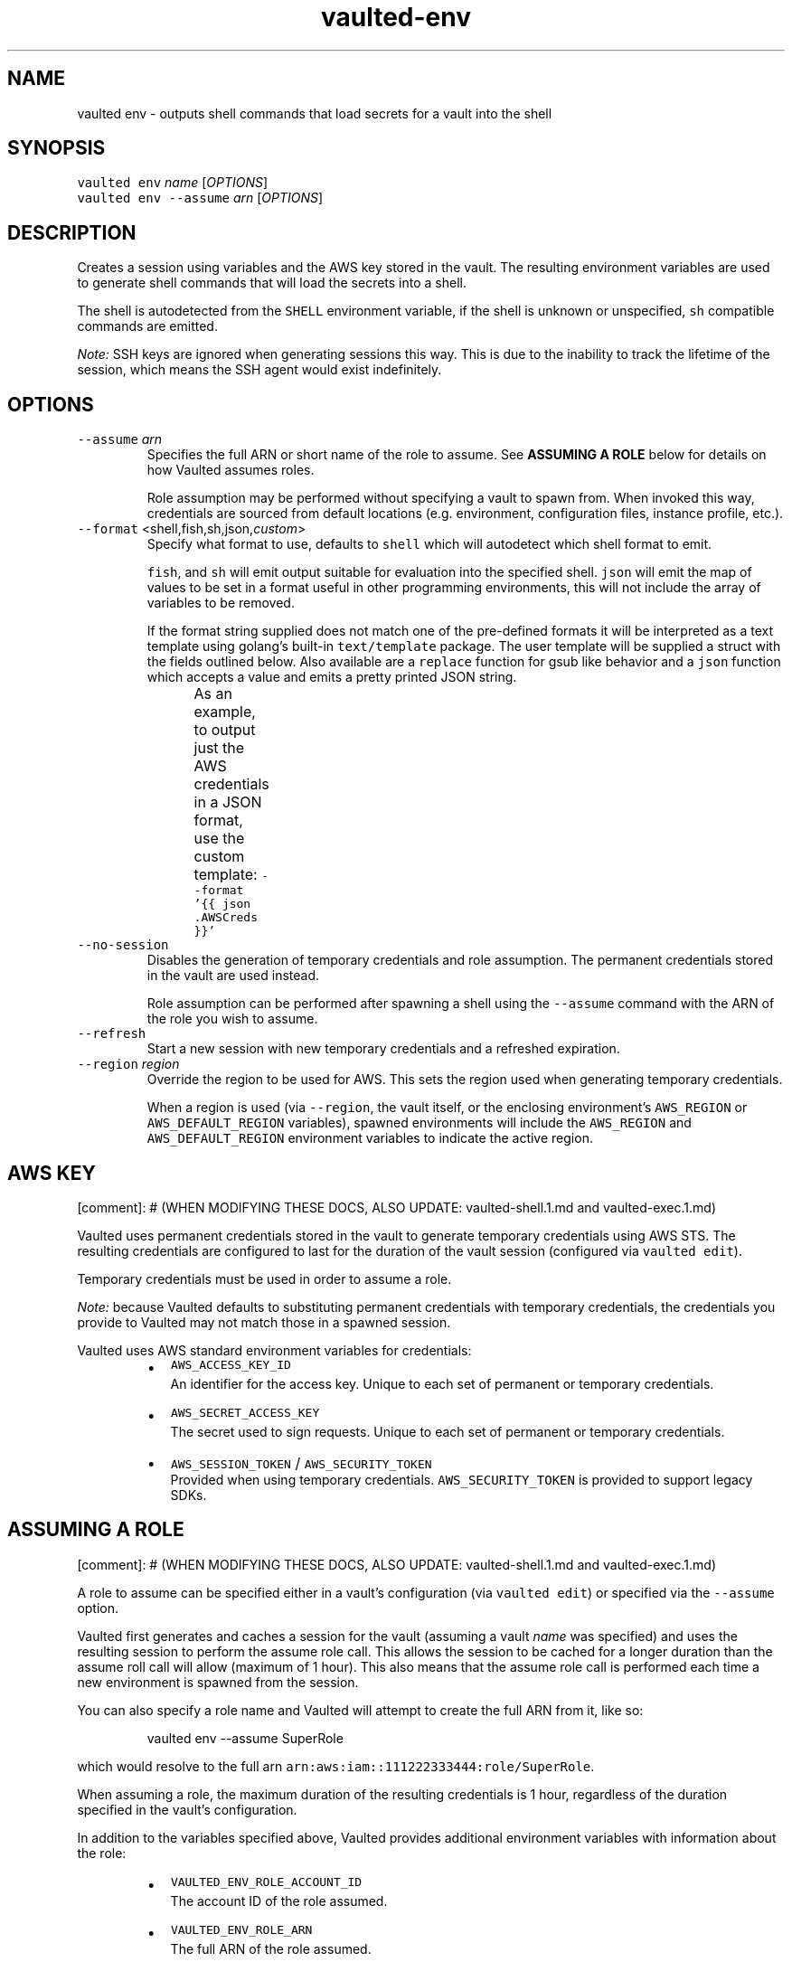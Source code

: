 .TH vaulted\-env 1
.SH NAME
.PP
vaulted env \- outputs shell commands that load secrets for a vault into the shell
.SH SYNOPSIS
.PP
\fB\fCvaulted env\fR \fIname\fP [\fIOPTIONS\fP]
.br
\fB\fCvaulted env \-\-assume\fR \fIarn\fP [\fIOPTIONS\fP]
.SH DESCRIPTION
.PP
Creates a session using variables and the AWS key stored in the vault. The
resulting environment variables are used to generate shell commands that will
load the secrets into a shell.
.PP
The shell is autodetected from the \fB\fCSHELL\fR environment variable, if the shell
is unknown or unspecified, \fB\fCsh\fR compatible commands are emitted.
.PP
\fINote:\fP SSH keys are ignored when generating sessions this way. This is due to
the inability to track the lifetime of the session, which means the SSH agent
would exist indefinitely.
.SH OPTIONS
.TP
\fB\fC\-\-assume\fR \fIarn\fP
Specifies the full ARN or short name of the role to assume. See
\fBASSUMING A ROLE\fP below for details on how Vaulted assumes roles.
.IP
Role assumption may be performed without specifying a vault to spawn from.
When invoked this way, credentials are sourced from default locations (e.g.
environment, configuration files, instance profile, etc.).
.TP
\fB\fC\-\-format\fR <shell,fish,sh,json,\fIcustom\fP>
Specify what format to use, defaults to \fB\fCshell\fR which will autodetect which
shell format to emit.
.IP
\fB\fCfish\fR, and \fB\fCsh\fR will emit output suitable for evaluation into the specified
shell. \fB\fCjson\fR will emit the map of values to be set in a format useful in
other programming environments, this will not include the array of variables
to be removed.
.IP
If the format string supplied does not match one of the pre\-defined formats
it will be interpreted as a text template using golang's built\-in
\fB\fCtext/template\fR package. The user template will be supplied a struct with the
fields outlined below. Also available are a \fB\fCreplace\fR function for gsub like
behavior and a \fB\fCjson\fR function which accepts a value and emits a pretty
printed JSON string.
.IP
As an example, to output just the AWS credentials in a JSON format, use the
custom template: \fB\fC\-\-format '{{ json .AWSCreds }}'\fR
.TS
allbox;
cb cb cb
l l l
l l l
l l l
l l l
l l l
l l l
l l l
.
Field Name	Type	Notes
Command	string	The full command line used to invoke vaulted including options
AWSCreds	struct	The AWS access key for the sesion
AWSCreds.ID	string	ID for the AWS access key
AWSCreds.Secret	string	Secret for the AWS access key
AWSCreds.Token	string	Session token for the AWS access key (used with temporary credentials)
Set	map[string]string	A map of environment variables to be set along with their values
Unset	[]string	A slice of variables to be removed from the environment before setting new values
.TE
.TP
\fB\fC\-\-no\-session\fR
Disables the generation of temporary credentials and role assumption. The
permanent credentials stored in the vault are used instead.
.IP
Role assumption can be performed after spawning a shell using the \fB\fC\-\-assume\fR
command with the ARN of the role you wish to assume.
.TP
\fB\fC\-\-refresh\fR
Start a new session with new temporary credentials and a refreshed expiration.
.TP
\fB\fC\-\-region\fR \fIregion\fP
Override the region to be used for AWS. This sets the region used when
generating temporary credentials.
.IP
When a region is used (via \fB\fC\-\-region\fR, the vault itself, or the enclosing
environment's \fB\fCAWS_REGION\fR or \fB\fCAWS_DEFAULT_REGION\fR variables), spawned
environments will include the \fB\fCAWS_REGION\fR and \fB\fCAWS_DEFAULT_REGION\fR
environment variables to indicate the active region.
.SH AWS KEY
.PP
[comment]: # (WHEN MODIFYING THESE DOCS, ALSO UPDATE: vaulted\-shell.1.md and
vaulted\-exec.1.md)
.PP
Vaulted uses permanent credentials stored in the vault to generate temporary
credentials using AWS STS. The resulting credentials are configured to last for
the duration of the vault session (configured via \fB\fCvaulted edit\fR).
.PP
Temporary credentials must be used in order to assume a role.
.PP
\fINote:\fP because Vaulted defaults to substituting permanent credentials with
temporary credentials, the credentials you provide to Vaulted may not match
those in a spawned session.
.PP
Vaulted uses AWS standard environment variables for credentials:
.RS
.IP \(bu 2
\fB\fCAWS_ACCESS_KEY_ID\fR
.br
An identifier for the access key. Unique to each set of permanent or
temporary credentials.
.IP \(bu 2
\fB\fCAWS_SECRET_ACCESS_KEY\fR
.br
The secret used to sign requests. Unique to each set of permanent or
temporary credentials.
.IP \(bu 2
\fB\fCAWS_SESSION_TOKEN\fR / \fB\fCAWS_SECURITY_TOKEN\fR
.br
Provided when using temporary credentials. \fB\fCAWS_SECURITY_TOKEN\fR is provided
to support legacy SDKs.
.RE
.SH ASSUMING A ROLE
.PP
[comment]: # (WHEN MODIFYING THESE DOCS, ALSO UPDATE: vaulted\-shell.1.md and
vaulted\-exec.1.md)
.PP
A role to assume can be specified either in a vault's configuration (via
\fB\fCvaulted edit\fR) or specified via the \fB\fC\-\-assume\fR option.
.PP
Vaulted first generates and caches a session for the vault (assuming a vault
\fIname\fP was specified) and uses the resulting session to perform the assume role
call. This allows the session to be cached for a longer duration than the assume
roll call will allow (maximum of 1 hour). This also means that the assume role
call is performed each time a new environment is spawned from the session.
.PP
You can also specify a role name and Vaulted will attempt to create the full ARN
from it, like so:
.PP
.RS
.nf
vaulted env \-\-assume SuperRole
.fi
.RE
.PP
which would resolve to the full arn \fB\fCarn:aws:iam::111222333444:role/SuperRole\fR\&.
.PP
When assuming a role, the maximum duration of the resulting credentials is 1
hour, regardless of the duration specified in the vault's configuration.
.PP
In addition to the variables specified above, Vaulted provides additional
environment variables with information about the role:
.RS
.IP \(bu 2
\fB\fCVAULTED_ENV_ROLE_ACCOUNT_ID\fR
.br
The account ID of the role assumed.
.IP \(bu 2
\fB\fCVAULTED_ENV_ROLE_ARN\fR
.br
The full ARN of the role assumed.
.IP \(bu 2
\fB\fCVAULTED_ENV_ROLE_NAME\fR
.br
The name of the role assumed.
.IP \(bu 2
\fB\fCVAULTED_ENV_ROLE_PARTITION\fR
.br
The AWS partition of the role assumed.
.IP \(bu 2
\fB\fCVAULTED_ENV_ROLE_PATH\fR
.br
The path of the role assumed.
.RE
.PP
For example:
.PP
.RS
.nf
vaulted env \-\-assume arn:aws:iam::111222333444:role/path/SuperRole
.fi
.RE
.PP
would result in the following variables being available in {{.Set}}:
.PP
.RS
.nf
VAULTED_ENV_ROLE_ACCOUNT_ID=111222333444
VAULTED_ENV_ROLE_ARN=arn:aws:iam::111222333444:role/path/SuperRole
VAULTED_ENV_ROLE_NAME=SuperRole
VAULTED_ENV_ROLE_PARTITION=aws
VAULTED_ENV_ROLE_PATH=/path/
.fi
.RE
.SH GUI Password Prompts
.PP
GUI\-based password prompts can be used by setting the \fB\fCVAULTED_ASKPASS\fR
variable. See \fB\fCvaulted(1)\fR for more details.
